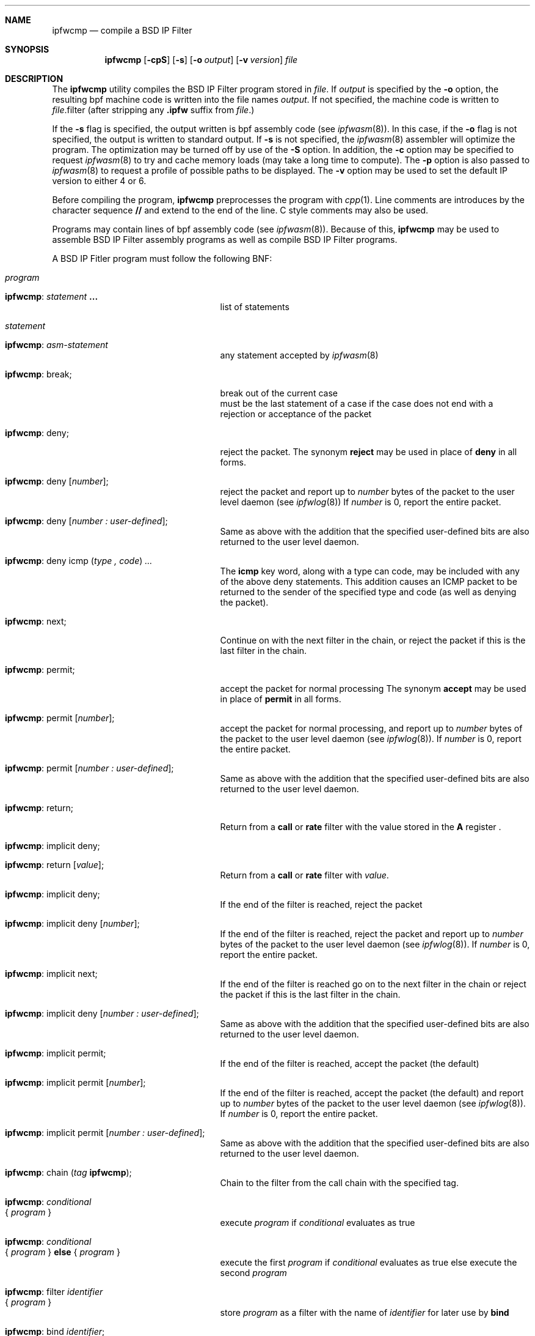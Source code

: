 .\" Copyright (c) 2001 Wind River Systems, Inc.  All rights reserved.
.\"
.\" Copyright (c) 1996,1997 Berkeley Software Design, Inc.
.\" All rights reserved.
.\" The Berkeley Software Design Inc. software License Agreement specifies
.\" the terms and conditions for redistribution.
.\"
.\"	BSDI ipfwcmp.8,v 1.14 2002/12/20 17:01:52 prb Exp
.Dd June 12, 1997
.Dt IPFWCMP 8
.Sh NAME
.Nm ipfwcmp
.Nd compile a BSD IP Filter
.Sh SYNOPSIS
.Nm ipfwcmp
.Op Fl cpS
.Op Fl s
.Op Fl o Ar output
.Op Fl v Ar version
.Ar file
.Sh DESCRIPTION
The
.Nm ipfwcmp
utility compiles the BSD IP Filter program stored in
.Ar file .
If
.Ar output
is specified by the
.Fl o
option, the resulting bpf machine code is written into the file names
.Ar output .
If not specified, the machine code is written to
.Ar file Ns No .filter
(after stripping any
.Nm .ipfw
suffix from
.Ar file . )
.Pp
If the
.Fl s
flag is specified, the output written is bpf assembly code (see
.Xr ipfwasm 8 ) .
In this case, if the
.Fl o
flag is not specified, the output is written to standard output.
If
.Fl s
is not specified, the
.Xr ipfwasm 8
assembler will optimize the program.  The optimization may be turned off
by use of the
.Fl S
option.
In addition, the
.Fl c
option may be specified to request
.Xr ipfwasm 8
to try and cache memory loads (may take a long time to compute).
The
.Fl p
option is also passed to
.Xr ipfwasm 8
to request a profile of possible paths to be displayed.
The
.Fl v
option may be used to set the default IP version to either 4 or 6.
.Pp
Before compiling the program,
.Nm ipfwcmp
preprocesses the program with
.Xr cpp 1 .
Line comments are introduces by the character sequence
.Nm //
and extend to the end of the line.  C style comments may also be used.
.Pp
Programs may contain lines of bpf assembly code (see
.Xr ipfwasm 8 ) .
Because of this,
.Nm ipfwcmp
may be used to assemble BSD IP Filter assembly programs as well as compile
BSD IP Filter programs.
.Pp
A BSD IP Fitler  program must follow the following BNF:
.Bl -tag -width ixx
.It Ar program
.Bl -tag -width bpf-statement-xxxx
.It Nm : Ar statement Nm ...
list of statements
.El
.It Ar statement
.Bl -tag -width bpf-statement-xxxx
.It Nm : Ar asm-statement
any statement accepted by
.Xr ipfwasm 8
.It Nm : break ;
break out of the current case
.br
must be the last statement of a case if the case does not end with a
rejection or acceptance of the packet
.It Nm : deny ;
reject the packet.
The synonym
.Nm reject
may be used in place of
.Nm deny
in all forms.
.It Nm : deny [ Ar number ] ;
reject the packet and report up to
.Ar number
bytes of the packet to the user level daemon (see
.Xr ipfwlog 8 )
If
.Ar number
is 0, report the entire packet.
.It Nm : deny [ Ar "number : user-defined" ] ;
Same as above with the addition that the specified user-defined bits
are also returned to the user level daemon.
.It Nm : deny icmp ( Ar "type , code" ) ...
The
.Nm icmp
key word, along with a type can code, may be included with any of the above
deny statements.  This addition causes an ICMP packet to be returned to the
sender of the specified type and code (as well as denying the packet).
.It Nm : next ;
Continue on with the next filter in the chain, or reject the packet
if this is the last filter in the chain.
.It Nm : permit ;
accept the packet for normal processing
The synonym
.Nm accept
may be used in place of
.Nm permit
in all forms.
.It Nm : permit [ Ar number ] ;
accept the packet for normal processing,
and report up to
.Ar number
bytes of the packet to the user level daemon (see
.Xr ipfwlog 8 ) .
If
.Ar number
is 0, report the entire packet.
.It Nm : permit [ Ar "number : user-defined" ] ;
Same as above with the addition that the specified user-defined bits
are also returned to the user level daemon.
.It Nm : return ;
Return from a
.Nm call
or
.Nm rate
filter with the value stored in the
.Nm A
register .
.It Nm : implicit deny ;
.It Nm : return [ Ar value ] ;
Return from a
.Nm call
or
.Nm rate
filter with
.Ar value .
.It Nm : implicit deny ;
If the end of the filter is reached, reject the packet
.It Nm : implicit deny [ Ar number ] ;
If the end of the filter is reached, reject the packet
and report up to
.Ar number
bytes of the packet to the user level daemon (see
.Xr ipfwlog 8 ) .
If
.Ar number
is 0, report the entire packet.
.It Nm : implicit next ;
If the end of the filter is reached go on to the next filter in the chain
or reject the packet if this is the last filter in the chain.
.It Nm : "implicit deny" [ Ar "number : user-defined" ] ;
Same as above with the addition that the specified user-defined bits
are also returned to the user level daemon.
.It Nm : implicit permit ;
If the end of the filter is reached, accept the packet (the default)
.It Nm : implicit permit [ Ar number ] ;
If the end of the filter is reached, accept the packet (the default)
and report up to
.Ar number
bytes of the packet to the user level daemon (see
.Xr ipfwlog 8 ) .
If
.Ar number
is 0, report the entire packet.
.It Nm : "implicit permit" [ Ar "number : user-defined" ] ;
Same as above with the addition that the specified user-defined bits
are also returned to the user level daemon.
.It Nm : chain ( Ar tag Nm ) ;
Chain to the filter from the call chain with the
specified tag.
.It Nm : Ar conditional Xo
.No { Ar program No }
.Xc
execute
.Ar program
if
.Ar conditional
evaluates as true
.It Nm : Ar conditional Xo
.No { Ar program No }
.Nm else
.No { Ar program No }
.Xc
execute the first
.Ar program
if
.Ar conditional
evaluates as true
else execute the second
.Ar program
.It Nm : filter Ar identifier Xo
.No { Ar program No }
.Xc
store
.Ar program
as a filter with the name of
.Ar identifier
for later use by
.Nm bind
.It Nm : bind Ar identifier ;
use the filter previously defined with the name of
.Ar identifier
.br
statements following a
.Nm bind
will not be reached
.It Nm : block No { Xo
.Nm case Ar conditional No : Ar program
.Op Nm case Ar conditional No : ...
.Op Nm default No : Ar program
.No " }"
.Xc
execute program associated with first true case
.br
if no case evaluates true execute program associated with default
.It Nm : switch Ar conditional No { Xo
.Nm case Ar range No : Ar program
.Op Nm case Ar range No : ...
.Op Nm default No : Ar program
.No " }"
.Xc
execute program associated with the first case which is in range
.br
if no case is in range execute program associated with default
.br
a case with no program falls through to the next case with a program
.br
.Ar range
may not contain a list of ranges (i.e., range1 , range2)
.It Nm : set nexthop ( Xo
.Ar address Nm ) ;
.Xc
request the system to use
.Ar address
to compute the routing for this packet rather than the destination address
(only valid in the pre-output filter)
.El
.It Ar conditional
.Bl -tag -width bpf-statement-xxxx
.It Nm : ! Ar conditional
.It Nm : NOT Ar conditional
reverse meanings of true and false for
.Ar conditional
.Pp
note that
.Nm !
binds tighter than either
.Nm ||
or
.Nm && .
.It Nm : Ar ( conditional )
grouping of conditionals
.It Nm : Ar conditional Nm || Ar conditional
.It Nm : Ar conditional Nm OR Ar conditional
true if either
.Ar conditional
is true
.It Nm : Ar conditional Nm && Ar conditional
.It Nm : Ar conditional Nm AND Ar conditional
true if both
.Ar conditionals
are true
.Pp
note that
.Nm &&
binds tighter than
.Nm || .
.It Nm : accumulator Ar ( range )
evaluate as true if the contents of the accumulator (A) is within
.Ar range
.br
provided for use with embedded bpf assembly instructions
.It Nm : broadcast
evaluate as true if this packet is a broadcast packet
.It Nm : call ( " Ar tag Nm " )
.It Nm : call ( " Ar tag Nm " : Ar number )
Call filter with the specified tag from the
call list.  Evaluate as true if the
.Li IPFW_ACCEPT
bit is set in the return value from the filter.
If
.Ar number
is specified then it is passed to the fitler as filter specific data.
.It Nm : chksrc
evaluate as true if the input interface and the return interface are the
same.
.It Nm : day
evaluate as true is the current day of the week (with Monday being 0) is within the specified ranges.  The symbolic names for the days of the week are automatically translated to the appropriate numeric values.
.It Nm : data Xo
.Ar [ number ] ( range )
.Xc
evaluate as true if the byte located
.Ar number
bytes into the packet is within
.Ar range
.It Nm : data Xo
.Ar [ number : Ns Ar size ]
.Ar ( range )
.Xc
evaluate as true if the word of
.Ar size
(1, 2 or 4)
bytes located
.Ar number
bytes into the packet is within
.Ar range
.Pp
the data will be retrieved from the packet in host byte order
.It Nm : decapsulated
evaluate as true if this packed was decapsulated from a tunnel, only
useful for input and pre-input filters.
.It Nm : dstaddr ( Ar range )
evaluate as true if the destination ip address is within
.Ar range
.It Nm : dstport ( Ar range )
evaluate as true if the destination port is within
.Ar range
(should only be used on tcp and udp packets)
.It Nm : established
evaluate as true if this (tcp) packet is part of an established
connection (The value of the FIN, SYN, RST, and ACK bits are one of
ACK, ACK+SYN, ACK_FIN, RST, or ACK+RST).
.It Nm : forwarding
evaluate as true if this packet is being forwarded
.It Nm : icmpcode ( Ar range )
evaluate as true if the icmp code is within
.Ar range
(should only be used on icmp packets)
.It Nm : icmptype ( Ar range )
evaluate as true if the icmp type is within
.Ar range
(should only be used on icmp packets)
.It Nm : Ar direction Xo
.Nm interface ( Ar ifacelist )
.Xc
evaluate as true if the 
.Ar direction
interface is specified in
.Ar ifacelist
.It Nm : ipdata Xo
.Ar [ number ] ( range )
.Xc
evaluate as true if the byte located
.Ar number
bytes into the ip data section of the packet is within
.Ar range
.It Nm : ipdata Xo
.Ar [ number : Ns Ar size ]
.Ar ( range )
.Xc
evaluate as true if the word of
.Ar size
(1, 2 or 4)
bytes located
.Ar number
bytes into the ip data section of the packet is within
.Ar range
.Pp
the data will be retrieved from the packet in host byte order
.It Nm : ipdontfrag
evaluate as true if the don't fragment bit is set
.It Nm : ipfirstfrag
evaluate as true if this is the first fragment of a fragmented packet
.It Nm : ipfrag
evalute as true if this is a fragment of a packet
.It Nm : iphlen ( Ar range )
evalute as true if the ip header length is within
.Ar range
.It Nm : ipmorefrag
evaluate as true if more fragments are to follow
.It Nm : ipoffset ( Ar range )
evaluate as true if the ip version number is within
.Ar range
.It Nm : ipprotocol ( Ar range )
evaluate as true if the ip protocol is within
.Ar range
.It Nm : Ar ip-protocol
evalue as true if this packet of the specified ip protocol
.It Nm : ipv4
evaluate as true if this is an IP version 4 packet
.It Nm : ipv6
evaluate as true if this is an IP version 6 packet
.It Nm : ipversion ( Ar range )
evaluate as true if the ip version number is within
.Ar range
.It Nm : packetlength ( Ar range )
evalute as true if the over all packet length is within
.Ar range
.It Nm : preheader ( Ar range )
evaluate as true if the number of bytes in front of this IP header
is within 
.Ar range .
This will only be non-zero for packets which have been decapsulated and
is only useful for input and pre-input filters.
.It Nm : srcaddr ( Ar range )
evaluate as true if the source ip address is within
.Ar range
.It Nm : srcport ( Ar range )
evaluate as true if the source port is within
.Ar range
(should only be used on tcp and udp packets)
.It Nm : tcpflags ( Ar range )
evaluate as true if any of the specified flags are set
(should only be used on tcp packets)
.It Nm : tcp request
evalute as true if this is a request for a new tcp session (SYN is set and ACK, RST, and FIN are not set)
(should only be used on tcp packets)
.It Nm : time ( Ar range )
evalute as true if the current local time, in seconds since midnight, is
within the specified range.  Numbers may be represented using standard 24
hour time syntax using the form HH:MM or HH:MM:SS.
.It Nm : toobig
evaluate as true if this fragment would cause the packet to be larger
than 65535 bytes.
.El
.It Ar range
.Bl -tag -width bpf-statement-xxxx
.It Nm : Ar number
evaluate as true if the value is equal to the specified number
.It Nm : Ar number Nm - Ar number
evaluate as true if the value is between the specified numbers, inclusive
.It Nm : Ar number Nm / Ar number
evaluate as true if the value matches the first number using a netmask
of the second number of bits
.br
dotted quads are treated as networks (ala KA9Q) rather than IP addresses
.br
this implies 127.1 is 127.0.0.1 while 127.1/24 is 127.1.0.0 & 0xffffff00
.It Nm : Ar number Nm & Ar number
evaluate as true if the value anded with the second number equals the first number
.It Nm : < Ar number
evaluate as true if the value is less than number
.It Nm : <= Ar number
evaluate as true if the value is less than or equal to number
.It Nm : > Ar number
evaluate as true if the value is greater than number
.It Nm : >= Ar number
evaluate as true if the value is greater than or equal to number
.It Nm : Ar range Nm , Ar range
a series of ranges, any of which may be matched to evaluate as true
.El
.It Ar number
.Bl -tag -width bpf-statement-xxxx
.It Nm : Ar decimal-number
a series of digits starting with 1-9
.It Nm : Ar octal-number
a series of digit ([0-7]) starting with 0
.It Nm : Ar hexadecimal-number
a series of digit ([0-9a-f]) starting with 0x
.It Nm : Ar dotted-quad
an ip address in dotted quad format
.It Nm : service ( Ar name/proto )
port number returned by 
.Xr getservbyname 3
by looking up
.Ar name
with
.Ar proto
in the
.Pa /etc/services
file
.It Nm : hostname ( Ar name )
the ip address associated with
.Ar name
.It Nm : Ar tcp-flag
One of the following tcp flags:
.Nm ack , fin , push ,
.Nm rst , syn , urg
.It Nm : Ar ip-protocol
One of the following IP protocols:
.Nm ah ,
.Nm dstopts ,
.Nm egp ,
.Nm encap ,
.Nm eon ,
.Nm esp ,
.Nm fragment ,
.Nm ggp ,
.Nm icmp ,
.Nm icmpv6 ,
.Nm idp ,
.Nm igmp ,
.Nm ip ,
.Nm ipip ,
.Nm none ,
.Nm pup ,
.Nm routing ,
.Nm tcp ,
.Nm tp ,
.Nm udp
.It Nm : Ar icmp-type
One of the following ICMP message types:
.Nm echo , echoreply , ireq ,
.Nm ireqreply , maskreply , maskreq ,
.Nm paramprob , redirect , routeradvert ,
.Nm routersolicit , sourcequench , timxceed ,
.Nm tstamp , tstampreply , unreach
.It Nm : Ar icmp-code
One of the following ICMP message sub-codes:
.Nm paramprob_optabsent , redirect_host , redirect_net ,
.Nm redirect_toshost , redirect_tosnet , timxceed_intrans ,
.Nm timxceed_reass , unreach_host , unreach_host_prohib ,
.Nm unreach_host_unknown , unreach_isolated , unreach_needfrag ,
.Nm unreach_net , unreach_net_prohib , unreach_net_unknown ,
.Nm unreach_port , unreach_protocol , unreach_srcfail ,
.Nm unreach_toshost , unreach_tosnet
.El
.It Ar direction
.Bl -tag -width bpf-statement-xxxx
.It Nm : input
the index of the interface this packet came in on
.It Nm : output
the index of the interface this packet is going out on
.It Nm : return
the index of the interface to which we would return this packet
.El
.It Ar ifacelist
.Bl -tag -width bpf-statement-xxxx
.It Nm : Ar interface-name
the name of a network interface (e.g.,
.Nm ef0 )
.It Nm : Ar ifacelist Nm , Ar ifacelist
a list of interfaces that can be matched
.El
.It Ar identifier
one or more characters, optionally enclosed in double quotes (")
.br
the identifier must begin with an alphabetic character or an underscore (_)
.br
the following characters may also include digits (0-9), dashes (-),
at signs (@), slashes (/) and dots (.)
.br
if not enclosed in quotes the identifier must not match any key words
.It Ar user-defined
.Bl -tag -width bpf-statement-xxxx
.It Nm : user Ns Ar N Op ...
User defined value
.Ar N
in the range of 0 - 255, inclusive.
.It Nm : userbt Ns Ar N Op ...
User defined bit
.Ar N
in the range of 0 - 7, inclusive.
.El
.El
.Pp
.Sh SEE ALSO
.Xr cpp 1 ,
.Xr ipfw 8 ,
.Xr ipfwasm 8 ,
.Xr ipfwdis 8 ,
.Xr ipfwlog 8 
